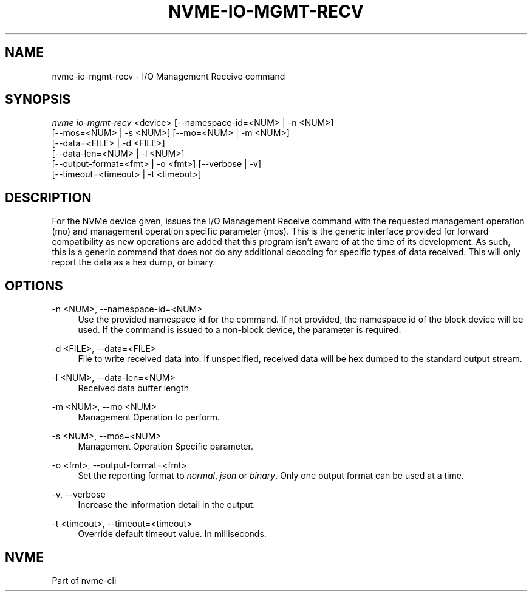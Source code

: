 '\" t
.\"     Title: nvme-io-mgmt-recv
.\"    Author: [FIXME: author] [see http://www.docbook.org/tdg5/en/html/author]
.\" Generator: DocBook XSL Stylesheets vsnapshot <http://docbook.sf.net/>
.\"      Date: 10/31/2024
.\"    Manual: NVMe Manual
.\"    Source: NVMe
.\"  Language: English
.\"
.TH "NVME\-IO\-MGMT\-RECV" "1" "10/31/2024" "NVMe" "NVMe Manual"
.\" -----------------------------------------------------------------
.\" * Define some portability stuff
.\" -----------------------------------------------------------------
.\" ~~~~~~~~~~~~~~~~~~~~~~~~~~~~~~~~~~~~~~~~~~~~~~~~~~~~~~~~~~~~~~~~~
.\" http://bugs.debian.org/507673
.\" http://lists.gnu.org/archive/html/groff/2009-02/msg00013.html
.\" ~~~~~~~~~~~~~~~~~~~~~~~~~~~~~~~~~~~~~~~~~~~~~~~~~~~~~~~~~~~~~~~~~
.ie \n(.g .ds Aq \(aq
.el       .ds Aq '
.\" -----------------------------------------------------------------
.\" * set default formatting
.\" -----------------------------------------------------------------
.\" disable hyphenation
.nh
.\" disable justification (adjust text to left margin only)
.ad l
.\" -----------------------------------------------------------------
.\" * MAIN CONTENT STARTS HERE *
.\" -----------------------------------------------------------------
.SH "NAME"
nvme-io-mgmt-recv \- I/O Management Receive command
.SH "SYNOPSIS"
.sp
.nf
\fInvme io\-mgmt\-recv\fR <device> [\-\-namespace\-id=<NUM> | \-n <NUM>]
                        [\-\-mos=<NUM> | \-s <NUM>] [\-\-mo=<NUM> | \-m <NUM>]
                        [\-\-data=<FILE> | \-d <FILE>]
                        [\-\-data\-len=<NUM> | \-l <NUM>]
                        [\-\-output\-format=<fmt> | \-o <fmt>] [\-\-verbose | \-v]
                        [\-\-timeout=<timeout> | \-t <timeout>]
.fi
.SH "DESCRIPTION"
.sp
For the NVMe device given, issues the I/O Management Receive command with the requested management operation (mo) and management operation specific parameter (mos)\&. This is the generic interface provided for forward compatibility as new operations are added that this program isn\(cqt aware of at the time of its development\&. As such, this is a generic command that does not do any additional decoding for specific types of data received\&. This will only report the data as a hex dump, or binary\&.
.SH "OPTIONS"
.PP
\-n <NUM>, \-\-namespace\-id=<NUM>
.RS 4
Use the provided namespace id for the command\&. If not provided, the namespace id of the block device will be used\&. If the command is issued to a non\-block device, the parameter is required\&.
.RE
.PP
\-d <FILE>, \-\-data=<FILE>
.RS 4
File to write received data into\&. If unspecified, received data will be hex dumped to the standard output stream\&.
.RE
.PP
\-l <NUM>, \-\-data\-len=<NUM>
.RS 4
Received data buffer length
.RE
.PP
\-m <NUM>, \-\-mo <NUM>
.RS 4
Management Operation to perform\&.
.RE
.PP
\-s <NUM>, \-\-mos=<NUM>
.RS 4
Management Operation Specific parameter\&.
.RE
.PP
\-o <fmt>, \-\-output\-format=<fmt>
.RS 4
Set the reporting format to
\fInormal\fR,
\fIjson\fR
or
\fIbinary\fR\&. Only one output format can be used at a time\&.
.RE
.PP
\-v, \-\-verbose
.RS 4
Increase the information detail in the output\&.
.RE
.PP
\-t <timeout>, \-\-timeout=<timeout>
.RS 4
Override default timeout value\&. In milliseconds\&.
.RE
.SH "NVME"
.sp
Part of nvme\-cli
